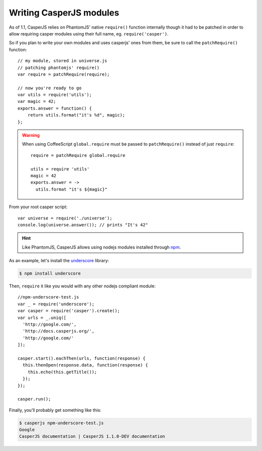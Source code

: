 .. _writing_modules:

.. index:: Modules, Modules, Custom module

Writing CasperJS modules
========================

As of 1.1, CasperJS relies on PhantomJS' native ``require()`` function internally though it had to be patched in order to allow requiring casper modules using their full name, eg. ``require('casper')``.

So if you plan to write your own modules and uses casperjs' ones from them, be sure to call the ``patchRequire()`` function::

    // my module, stored in universe.js
    // patching phantomjs' require()
    var require = patchRequire(require);

    // now you're ready to go
    var utils = require('utils');
    var magic = 42;
    exports.answer = function() {
        return utils.format("it's %d", magic);
    };

.. warning::

    When using CoffeeScript ``global.require`` must be passed to ``patchRequire()`` instead of just ``require``::

        require = patchRequire global.require

        utils = require 'utils'
        magic = 42
        exports.answer = ->
          utils.format "it's ${magic}"

From your root casper script::

    var universe = require('./universe');
    console.log(universe.answer()); // prints "It's 42"

.. versionadded:: 1.1.

.. hint::

    Like PhantomJS, CasperJS allows using nodejs modules installed through npm_.

As an example, let's install the underscore_ library:

.. _npm: https://npmjs.org/
.. _underscore: http://underscorejs.org/

.. code-block:: text

    $ npm install underscore


Then, ``require`` it like you would with any other nodejs compliant module::

    //npm-underscore-test.js
    var _ = require('underscore');
    var casper = require('casper').create();
    var urls = _.uniq([
      'http://google.com/',
      'http://docs.casperjs.org/',
      'http://google.com/'
    ]);

    casper.start().eachThen(urls, function(response) {
      this.thenOpen(response.data, function(response) {
        this.echo(this.getTitle());
      });
    });

    casper.run();


Finally, you’ll probably get something like this:

.. code-block:: text

    $ casperjs npm-underscore-test.js
    Google
    CasperJS documentation | CasperJS 1.1.0-DEV documentation


